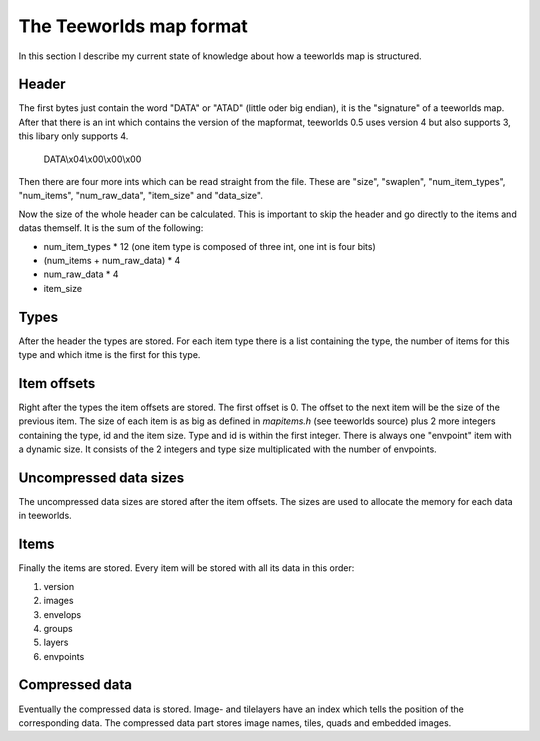 ========================
The Teeworlds map format
========================

In this section I describe my current state of knowledge about how a teeworlds
map is structured.

Header
======
The first bytes just contain the word "DATA" or "ATAD" (little oder big endian),
it is the "signature" of a teeworlds map. After that there is an int which
contains the version of the mapformat, teeworlds 0.5 uses version 4 but also
supports 3, this libary only supports 4.

   DATA\\x04\\x00\\x00\\x00

Then there are four more ints which can be read straight from the file.
These are "size", "swaplen", "num_item_types", "num_items", "num_raw_data",
"item_size" and "data_size".

Now the size of the whole header can be calculated. This is important to
skip the header and go directly to the items and datas themself. It is the sum
of the following:

* num_item_types * 12 (one item type is composed of three int, one int is four
  bits)
* (num_items + num_raw_data) * 4
* num_raw_data * 4
* item_size

Types
=====
After the header the types are stored. For each item type there is a list
containing the type, the number of items for this type and which itme is the
first for this type.

Item offsets
============
Right after the types the item offsets are stored. The first offset is 0. The
offset to the next item will be the size of the previous item. The size of each
item is as big as defined in `mapitems.h` (see teeworlds source) plus 2 more
integers containing the type, id and the item size. Type and id is within the
first integer.
There is always one "envpoint" item with a dynamic size. It consists of the 2
integers and type size multiplicated with the number of envpoints.

Uncompressed data sizes
=======================
The uncompressed data sizes are stored after the item offsets. The sizes are
used to allocate the memory for each data in teeworlds.

Items
=====
Finally the items are stored. Every item will be stored with all its data in
this order:

#. version
#. images
#. envelops
#. groups
#. layers
#. envpoints

Compressed data
===============
Eventually the compressed data is stored. Image- and tilelayers have an index
which tells the position of the corresponding data.
The compressed data part stores image names, tiles, quads and embedded images.
